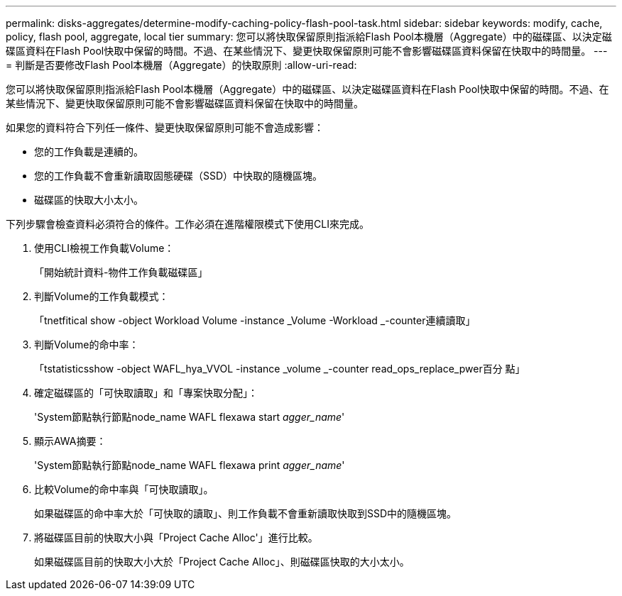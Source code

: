 ---
permalink: disks-aggregates/determine-modify-caching-policy-flash-pool-task.html 
sidebar: sidebar 
keywords: modify, cache, policy, flash pool, aggregate, local tier 
summary: 您可以將快取保留原則指派給Flash Pool本機層（Aggregate）中的磁碟區、以決定磁碟區資料在Flash Pool快取中保留的時間。不過、在某些情況下、變更快取保留原則可能不會影響磁碟區資料保留在快取中的時間量。 
---
= 判斷是否要修改Flash Pool本機層（Aggregate）的快取原則
:allow-uri-read: 


[role="lead"]
您可以將快取保留原則指派給Flash Pool本機層（Aggregate）中的磁碟區、以決定磁碟區資料在Flash Pool快取中保留的時間。不過、在某些情況下、變更快取保留原則可能不會影響磁碟區資料保留在快取中的時間量。

如果您的資料符合下列任一條件、變更快取保留原則可能不會造成影響：

* 您的工作負載是連續的。
* 您的工作負載不會重新讀取固態硬碟（SSD）中快取的隨機區塊。
* 磁碟區的快取大小太小。


下列步驟會檢查資料必須符合的條件。工作必須在進階權限模式下使用CLI來完成。

. 使用CLI檢視工作負載Volume：
+
「開始統計資料-物件工作負載磁碟區」

. 判斷Volume的工作負載模式：
+
「tnetfitical show -object Workload Volume -instance _Volume -Workload _-counter連續讀取」

. 判斷Volume的命中率：
+
「tstatisticsshow -object WAFL_hya_VVOL -instance _volume _-counter read_ops_replace_pwer百分 點」

. 確定磁碟區的「可快取讀取」和「專案快取分配」：
+
'System節點執行節點node_name WAFL flexawa start _agger_name_'

. 顯示AWA摘要：
+
'System節點執行節點node_name WAFL flexawa print _agger_name_'

. 比較Volume的命中率與「可快取讀取」。
+
如果磁碟區的命中率大於「可快取的讀取」、則工作負載不會重新讀取快取到SSD中的隨機區塊。

. 將磁碟區目前的快取大小與「Project Cache Alloc'」進行比較。
+
如果磁碟區目前的快取大小大於「Project Cache Alloc」、則磁碟區快取的大小太小。


